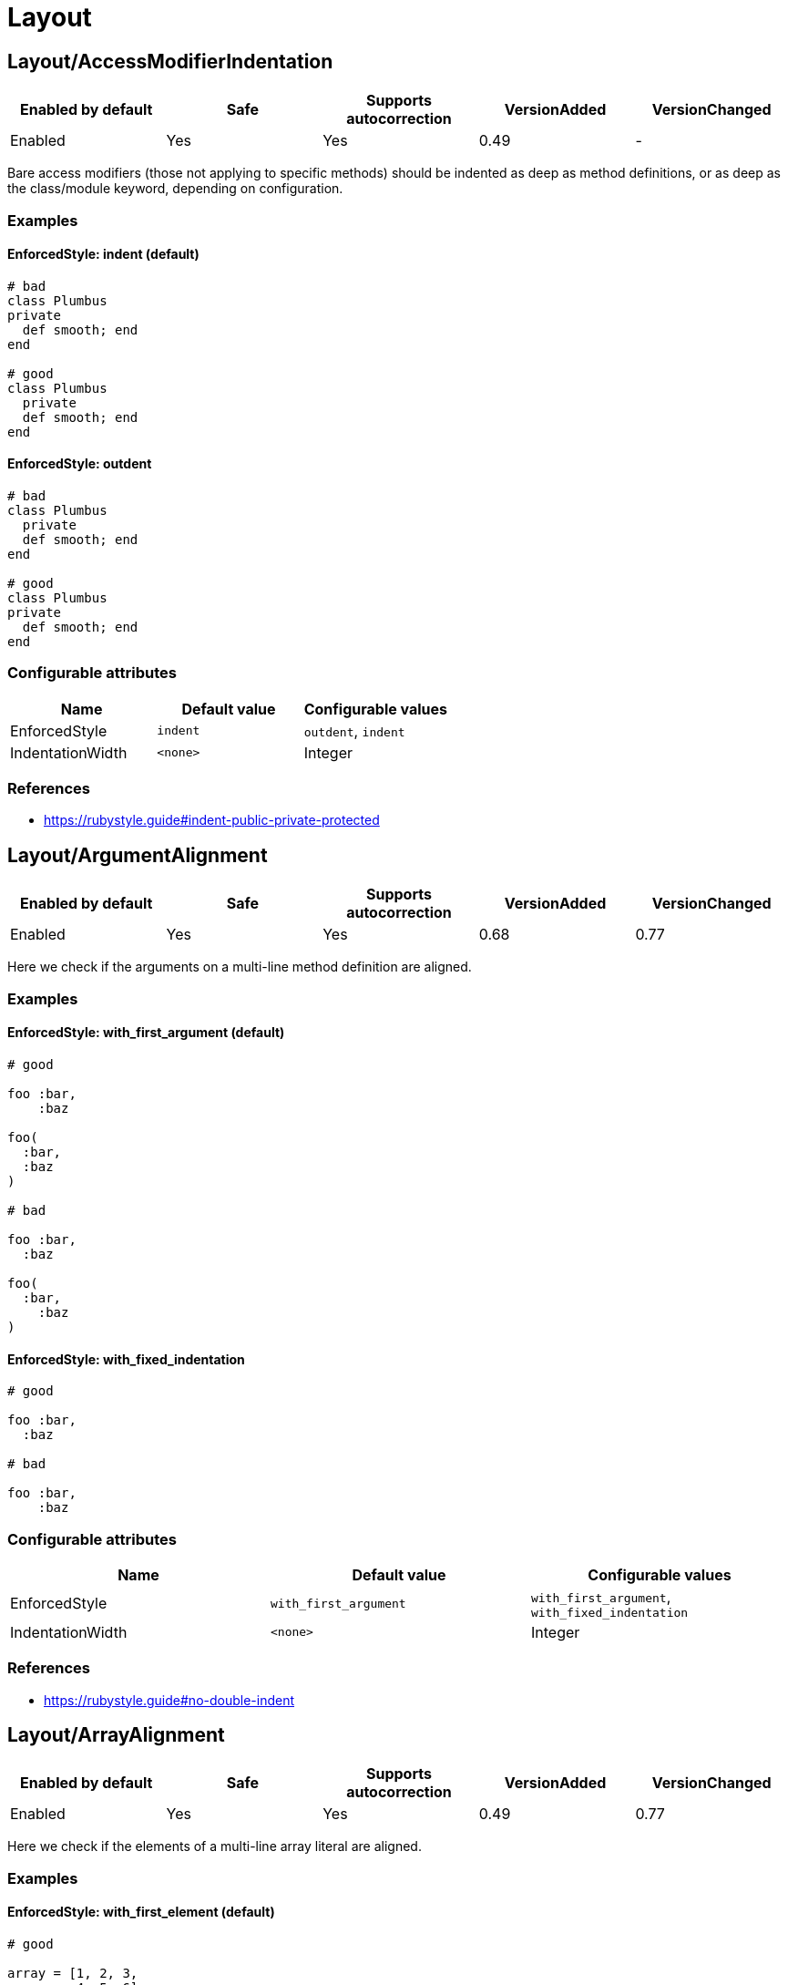 = Layout

== Layout/AccessModifierIndentation

|===
| Enabled by default | Safe | Supports autocorrection | VersionAdded | VersionChanged

| Enabled
| Yes
| Yes
| 0.49
| -
|===

Bare access modifiers (those not applying to specific methods) should be
indented as deep as method definitions, or as deep as the class/module
keyword, depending on configuration.

=== Examples

==== EnforcedStyle: indent (default)

[source,ruby]
----
# bad
class Plumbus
private
  def smooth; end
end

# good
class Plumbus
  private
  def smooth; end
end
----

==== EnforcedStyle: outdent

[source,ruby]
----
# bad
class Plumbus
  private
  def smooth; end
end

# good
class Plumbus
private
  def smooth; end
end
----

=== Configurable attributes

|===
| Name | Default value | Configurable values

| EnforcedStyle
| `indent`
| `outdent`, `indent`

| IndentationWidth
| `<none>`
| Integer
|===

=== References

* https://rubystyle.guide#indent-public-private-protected

== Layout/ArgumentAlignment

|===
| Enabled by default | Safe | Supports autocorrection | VersionAdded | VersionChanged

| Enabled
| Yes
| Yes
| 0.68
| 0.77
|===

Here we check if the arguments on a multi-line method
definition are aligned.

=== Examples

==== EnforcedStyle: with_first_argument (default)

[source,ruby]
----
# good

foo :bar,
    :baz

foo(
  :bar,
  :baz
)

# bad

foo :bar,
  :baz

foo(
  :bar,
    :baz
)
----

==== EnforcedStyle: with_fixed_indentation

[source,ruby]
----
# good

foo :bar,
  :baz

# bad

foo :bar,
    :baz
----

=== Configurable attributes

|===
| Name | Default value | Configurable values

| EnforcedStyle
| `with_first_argument`
| `with_first_argument`, `with_fixed_indentation`

| IndentationWidth
| `<none>`
| Integer
|===

=== References

* https://rubystyle.guide#no-double-indent

== Layout/ArrayAlignment

|===
| Enabled by default | Safe | Supports autocorrection | VersionAdded | VersionChanged

| Enabled
| Yes
| Yes
| 0.49
| 0.77
|===

Here we check if the elements of a multi-line array literal are
aligned.

=== Examples

==== EnforcedStyle: with_first_element (default)

[source,ruby]
----
# good

array = [1, 2, 3,
         4, 5, 6]
array = ['run',
         'forrest',
         'run']

# bad

array = [1, 2, 3,
  4, 5, 6]
array = ['run',
     'forrest',
     'run']
----

==== EnforcedStyle: with_fixed_indentation

[source,ruby]
----
# good

array = [1, 2, 3,
  4, 5, 6]

# bad

array = [1, 2, 3,
         4, 5, 6]
----

=== Configurable attributes

|===
| Name | Default value | Configurable values

| EnforcedStyle
| `with_first_element`
| `with_first_element`, `with_fixed_indentation`

| IndentationWidth
| `<none>`
| Integer
|===

=== References

* https://rubystyle.guide#no-double-indent

== Layout/AssignmentIndentation

|===
| Enabled by default | Safe | Supports autocorrection | VersionAdded | VersionChanged

| Enabled
| Yes
| Yes
| 0.49
| 0.77
|===

This cop checks the indentation of the first line of the
right-hand-side of a multi-line assignment.

The indentation of the remaining lines can be corrected with
other cops such as `IndentationConsistency` and `EndAlignment`.

=== Examples

[source,ruby]
----
# bad
value =
if foo
  'bar'
end

# good
value =
  if foo
    'bar'
  end
----

=== Configurable attributes

|===
| Name | Default value | Configurable values

| IndentationWidth
| `<none>`
| Integer
|===

== Layout/BeginEndAlignment

|===
| Enabled by default | Safe | Supports autocorrection | VersionAdded | VersionChanged

| Enabled
| Yes
| Yes
| 0.91
| -
|===

This cop checks whether the end keyword of `begin` is aligned properly.

Two modes are supported through the `EnforcedStyleAlignWith` configuration
parameter. If it's set to `start_of_line` (which is the default), the
`end` shall be aligned with the start of the line where the `begin`
keyword is. If it's set to `begin`, the `end` shall be aligned with the
`begin` keyword.

`Layout/EndAlignment` cop aligns with keywords (e.g. `if`, `while`, `case`)
by default. On the other hand, `||= begin` that this cop targets tends to
align with the start of the line, it defaults to `EnforcedStyleAlignWith: start_of_line`.
These style can be configured by each cop.

=== Examples

==== EnforcedStyleAlignWith: start_of_line (default)

[source,ruby]
----
# bad
foo ||= begin
          do_something
        end

# good
foo ||= begin
  do_something
end
----

==== EnforcedStyleAlignWith: begin

[source,ruby]
----
# bad
foo ||= begin
  do_something
end

# good
foo ||= begin
          do_something
        end
----

=== Configurable attributes

|===
| Name | Default value | Configurable values

| EnforcedStyleAlignWith
| `start_of_line`
| `start_of_line`, `begin`

| Severity
| `warning`
| String
|===

== Layout/BlockAlignment

|===
| Enabled by default | Safe | Supports autocorrection | VersionAdded | VersionChanged

| Enabled
| Yes
| Yes
| 0.53
| -
|===

This cop checks whether the end keywords are aligned properly for do
end blocks.

Three modes are supported through the `EnforcedStyleAlignWith`
configuration parameter:

`start_of_block` : the `end` shall be aligned with the
start of the line where the `do` appeared.

`start_of_line` : the `end` shall be aligned with the
start of the line where the expression started.

`either` (which is the default) : the `end` is allowed to be in either
location. The autofixer will default to `start_of_line`.

=== Examples

==== EnforcedStyleAlignWith: either (default)

[source,ruby]
----
# bad

foo.bar
   .each do
     baz
       end

# good

variable = lambda do |i|
  i
end
----

==== EnforcedStyleAlignWith: start_of_block

[source,ruby]
----
# bad

foo.bar
   .each do
     baz
       end

# good

foo.bar
  .each do
    baz
  end
----

==== EnforcedStyleAlignWith: start_of_line

[source,ruby]
----
# bad

foo.bar
   .each do
     baz
       end

# good

foo.bar
  .each do
     baz
end
----

=== Configurable attributes

|===
| Name | Default value | Configurable values

| EnforcedStyleAlignWith
| `either`
| `either`, `start_of_block`, `start_of_line`
|===

== Layout/BlockEndNewline

|===
| Enabled by default | Safe | Supports autocorrection | VersionAdded | VersionChanged

| Enabled
| Yes
| Yes
| 0.49
| -
|===

This cop checks whether the end statement of a do..end block
is on its own line.

=== Examples

[source,ruby]
----
# bad
blah do |i|
  foo(i) end

# good
blah do |i|
  foo(i)
end

# bad
blah { |i|
  foo(i) }

# good
blah { |i|
  foo(i)
}
----

== Layout/CaseIndentation

|===
| Enabled by default | Safe | Supports autocorrection | VersionAdded | VersionChanged

| Enabled
| Yes
| Yes
| 0.49
| -
|===

This cop checks how the ``when``s of a `case` expression
are indented in relation to its `case` or `end` keyword.

It will register a separate offense for each misaligned `when`.

=== Examples

[source,ruby]
----
# If Layout/EndAlignment is set to keyword style (default)
# *case* and *end* should always be aligned to same depth,
# and therefore *when* should always be aligned to both -
# regardless of configuration.

# bad for all styles
case n
  when 0
    x * 2
  else
    y / 3
end

# good for all styles
case n
when 0
  x * 2
else
  y / 3
end
----

==== EnforcedStyle: case (default)

[source,ruby]
----
# if EndAlignment is set to other style such as
# start_of_line (as shown below), then *when* alignment
# configuration does have an effect.

# bad
a = case n
when 0
  x * 2
else
  y / 3
end

# good
a = case n
    when 0
      x * 2
    else
      y / 3
end
----

==== EnforcedStyle: end

[source,ruby]
----
# bad
a = case n
    when 0
      x * 2
    else
      y / 3
end

# good
a = case n
when 0
  x * 2
else
  y / 3
end
----

=== Configurable attributes

|===
| Name | Default value | Configurable values

| EnforcedStyle
| `case`
| `case`, `end`

| IndentOneStep
| `false`
| Boolean

| IndentationWidth
| `<none>`
| Integer
|===

=== References

* https://rubystyle.guide#indent-when-to-case

== Layout/ClassStructure

|===
| Enabled by default | Safe | Supports autocorrection | VersionAdded | VersionChanged

| Disabled
| Yes
| Yes
| 0.52
| -
|===

Checks if the code style follows the ExpectedOrder configuration:

`Categories` allows us to map macro names into a category.

Consider an example of code style that covers the following order:

* Module inclusion (include, prepend, extend)
* Constants
* Associations (has_one, has_many)
* Public attribute macros (attr_accessor, attr_writer, attr_reader)
* Other macros (validates, validate)
* Public class methods
* Initializer
* Public instance methods
* Protected attribute macros (attr_accessor, attr_writer, attr_reader)
* Protected instance methods
* Private attribute macros (attr_accessor, attr_writer, attr_reader)
* Private instance methods

You can configure the following order:

[source,yaml]
----
 Layout/ClassStructure:
   ExpectedOrder:
     - module_inclusion
     - constants
     - association
     - public_attribute_macros
     - public_delegate
     - macros
     - public_class_methods
     - initializer
     - public_methods
     - protected_attribute_macros
     - protected_methods
     - private_attribute_macros
     - private_delegate
     - private_methods
----

Instead of putting all literals in the expected order, is also
possible to group categories of macros. Visibility levels are handled
automatically.

[source,yaml]
----
 Layout/ClassStructure:
   Categories:
     association:
       - has_many
       - has_one
     attribute_macros:
       - attr_accessor
       - attr_reader
       - attr_writer
     macros:
       - validates
       - validate
     module_inclusion:
       - include
       - prepend
       - extend
----

=== Examples

[source,ruby]
----
# bad
# Expect extend be before constant
class Person < ApplicationRecord
  has_many :orders
  ANSWER = 42

  extend SomeModule
  include AnotherModule
end

# good
class Person
  # extend and include go first
  extend SomeModule
  include AnotherModule

  # inner classes
  CustomError = Class.new(StandardError)

  # constants are next
  SOME_CONSTANT = 20

  # afterwards we have public attribute macros
  attr_reader :name

  # followed by other macros (if any)
  validates :name

  # then we have public delegate macros
  delegate :to_s, to: :name

  # public class methods are next in line
  def self.some_method
  end

  # initialization goes between class methods and instance methods
  def initialize
  end

  # followed by other public instance methods
  def some_method
  end

  # protected attribute macros and methods go next
  protected

  attr_reader :protected_name

  def some_protected_method
  end

  # private attribute macros, delegate macros and methods
  # are grouped near the end
  private

  attr_reader :private_name

  delegate :some_private_delegate, to: :name

  def some_private_method
  end
end
----

=== Configurable attributes

|===
| Name | Default value | Configurable values

| Categories
| `{"module_inclusion"=>["include", "prepend", "extend"]}`
| 

| ExpectedOrder
| `module_inclusion`, `constants`, `public_class_methods`, `initializer`, `public_methods`, `protected_methods`, `private_methods`
| Array
|===

=== References

* https://rubystyle.guide#consistent-classes

== Layout/ClosingHeredocIndentation

|===
| Enabled by default | Safe | Supports autocorrection | VersionAdded | VersionChanged

| Enabled
| Yes
| Yes
| 0.57
| -
|===

Checks the indentation of here document closings.

=== Examples

[source,ruby]
----
# bad
class Foo
  def bar
    <<~SQL
      'Hi'
  SQL
  end
end

# good
class Foo
  def bar
    <<~SQL
      'Hi'
    SQL
  end
end

# bad

# heredoc contents is before closing heredoc.
foo arg,
    <<~EOS
  Hi
    EOS

# good
foo arg,
    <<~EOS
  Hi
EOS

# good
foo arg,
    <<~EOS
      Hi
    EOS
----

== Layout/ClosingParenthesisIndentation

|===
| Enabled by default | Safe | Supports autocorrection | VersionAdded | VersionChanged

| Enabled
| Yes
| Yes
| 0.49
| -
|===

This cop checks the indentation of hanging closing parentheses in
method calls, method definitions, and grouped expressions. A hanging
closing parenthesis means `)` preceded by a line break.

=== Examples

[source,ruby]
----
# bad
some_method(
  a,
  b
  )

some_method(
  a, b
  )

some_method(a, b, c
  )

some_method(a,
            b,
            c
  )

some_method(a,
  x: 1,
  y: 2
  )

# Scenario 1: When First Parameter Is On Its Own Line

# good: when first param is on a new line, right paren is *always*
#       outdented by IndentationWidth
some_method(
  a,
  b
)

# good
some_method(
  a, b
)

# Scenario 2: When First Parameter Is On The Same Line

# good: when all other params are also on the same line, outdent
#       right paren by IndentationWidth
some_method(a, b, c
           )

# good: when all other params are on multiple lines, but are lined
#       up, align right paren with left paren
some_method(a,
            b,
            c
           )

# good: when other params are not lined up on multiple lines, outdent
#       right paren by IndentationWidth
some_method(a,
  x: 1,
  y: 2
)
----

== Layout/CommentIndentation

|===
| Enabled by default | Safe | Supports autocorrection | VersionAdded | VersionChanged

| Enabled
| Yes
| Yes
| 0.49
| -
|===

This cop checks the indentation of comments.

=== Examples

[source,ruby]
----
# bad
  # comment here
def method_name
end

  # comment here
a = 'hello'

# yet another comment
  if true
    true
  end

# good
# comment here
def method_name
end

# comment here
a = 'hello'

# yet another comment
if true
  true
end
----

== Layout/ConditionPosition

|===
| Enabled by default | Safe | Supports autocorrection | VersionAdded | VersionChanged

| Enabled
| Yes
| Yes
| 0.53
| 0.83
|===

This cop checks for conditions that are not on the same line as
if/while/until.

=== Examples

[source,ruby]
----
# bad

if
  some_condition
  do_something
end
----

[source,ruby]
----
# good

if some_condition
  do_something
end
----

=== References

* https://rubystyle.guide#same-line-condition

== Layout/DefEndAlignment

|===
| Enabled by default | Safe | Supports autocorrection | VersionAdded | VersionChanged

| Enabled
| Yes
| Yes
| 0.53
| -
|===

This cop checks whether the end keywords of method definitions are
aligned properly.

Two modes are supported through the EnforcedStyleAlignWith configuration
parameter. If it's set to `start_of_line` (which is the default), the
`end` shall be aligned with the start of the line where the `def`
keyword is. If it's set to `def`, the `end` shall be aligned with the
`def` keyword.

=== Examples

==== EnforcedStyleAlignWith: start_of_line (default)

[source,ruby]
----
# bad

private def foo
            end

# good

private def foo
end
----

==== EnforcedStyleAlignWith: def

[source,ruby]
----
# bad

private def foo
            end

# good

private def foo
        end
----

=== Configurable attributes

|===
| Name | Default value | Configurable values

| EnforcedStyleAlignWith
| `start_of_line`
| `start_of_line`, `def`

| Severity
| `warning`
| String
|===

== Layout/DotPosition

|===
| Enabled by default | Safe | Supports autocorrection | VersionAdded | VersionChanged

| Enabled
| Yes
| Yes
| 0.49
| -
|===

This cop checks the . position in multi-line method calls.

=== Examples

==== EnforcedStyle: leading (default)

[source,ruby]
----
# bad
something.
  method

# good
something
  .method
----

==== EnforcedStyle: trailing

[source,ruby]
----
# bad
something
  .method

# good
something.
  method
----

=== Configurable attributes

|===
| Name | Default value | Configurable values

| EnforcedStyle
| `leading`
| `leading`, `trailing`
|===

=== References

* https://rubystyle.guide#consistent-multi-line-chains

== Layout/ElseAlignment

|===
| Enabled by default | Safe | Supports autocorrection | VersionAdded | VersionChanged

| Enabled
| Yes
| Yes
| 0.49
| -
|===

This cop checks the alignment of else keywords. Normally they should
be aligned with an if/unless/while/until/begin/def/rescue keyword, but there
are special cases when they should follow the same rules as the
alignment of end.

=== Examples

[source,ruby]
----
# bad
if something
  code
 else
  code
end

# bad
if something
  code
 elsif something
  code
end

# good
if something
  code
else
  code
end
----

== Layout/EmptyComment

|===
| Enabled by default | Safe | Supports autocorrection | VersionAdded | VersionChanged

| Enabled
| Yes
| Yes
| 0.53
| -
|===

This cop checks empty comment.

=== Examples

[source,ruby]
----
# bad

#
class Foo
end

# good

#
# Description of `Foo` class.
#
class Foo
end
----

==== AllowBorderComment: true (default)

[source,ruby]
----
# good

def foo
end

#################

def bar
end
----

==== AllowBorderComment: false

[source,ruby]
----
# bad

def foo
end

#################

def bar
end
----

==== AllowMarginComment: true (default)

[source,ruby]
----
# good

#
# Description of `Foo` class.
#
class Foo
end
----

==== AllowMarginComment: false

[source,ruby]
----
# bad

#
# Description of `Foo` class.
#
class Foo
end
----

=== Configurable attributes

|===
| Name | Default value | Configurable values

| AllowBorderComment
| `true`
| Boolean

| AllowMarginComment
| `true`
| Boolean
|===

== Layout/EmptyLineAfterGuardClause

|===
| Enabled by default | Safe | Supports autocorrection | VersionAdded | VersionChanged

| Enabled
| Yes
| Yes
| 0.56
| 0.59
|===

This cop enforces empty line after guard clause

=== Examples

[source,ruby]
----
# bad
def foo
  return if need_return?
  bar
end

# good
def foo
  return if need_return?

  bar
end

# good
def foo
  return if something?
  return if something_different?

  bar
end

# also good
def foo
  if something?
    do_something
    return if need_return?
  end
end
----

== Layout/EmptyLineAfterMagicComment

|===
| Enabled by default | Safe | Supports autocorrection | VersionAdded | VersionChanged

| Enabled
| Yes
| Yes
| 0.49
| -
|===

Checks for a newline after the final magic comment.

=== Examples

[source,ruby]
----
# good
# frozen_string_literal: true

# Some documentation for Person
class Person
  # Some code
end

# bad
# frozen_string_literal: true
# Some documentation for Person
class Person
  # Some code
end
----

=== References

* https://rubystyle.guide#separate-magic-comments-from-code

== Layout/EmptyLineAfterMultilineCondition

|===
| Enabled by default | Safe | Supports autocorrection | VersionAdded | VersionChanged

| Disabled
| Yes
| Yes
| 0.90
| -
|===

This cop enforces empty line after multiline condition.

=== Examples

[source,ruby]
----
# bad
if multiline &&
  condition
  do_something
end

# good
if multiline &&
  condition

  do_something
end

# bad
case x
when foo,
  bar
  do_something
end

# good
case x
when foo,
  bar

  do_something
end

# bad
begin
  do_something
rescue FooError,
  BarError
  handle_error
end

# good
begin
  do_something
rescue FooError,
  BarError

  handle_error
end
----

=== References

* https://github.com/airbnb/ruby#multiline-if-newline

== Layout/EmptyLineBetweenDefs

|===
| Enabled by default | Safe | Supports autocorrection | VersionAdded | VersionChanged

| Enabled
| Yes
| Yes
| 0.49
| 1.4
|===

This cop checks whether class/module/method definitions are
separated by one or more empty lines.

`NumberOfEmptyLines` can be an integer (default is 1) or
an array (e.g. [1, 2]) to specify a minimum and maximum
number of empty lines permitted.

`AllowAdjacentOneLineDefs` configures whether adjacent
one-line definitions are considered an offense.

=== Examples

==== EmptyLineBetweenMethodDefs: true (default)

[source,ruby]
----
# checks for empty lines between method definitions.

# bad
def a
end
def b
end
----

[source,ruby]
----
# good
def a
end

def b
end
----

==== EmptyLineBetweenClassDefs: true (default)

[source,ruby]
----
# checks for empty lines between class definitions.

# bad
class A
end
class B
end
def b
end
----

[source,ruby]
----
# good
class A
end

class B
end

def b
end
----

==== EmptyLineBetweenModuleDefs: true (default)

[source,ruby]
----
# checks for empty lines between module definitions.

# bad
module A
end
module B
end
def b
end
----

[source,ruby]
----
# good
module A
end

module B
end

def b
end
----

=== Configurable attributes

|===
| Name | Default value | Configurable values

| EmptyLineBetweenMethodDefs
| `true`
| Boolean

| EmptyLineBetweenClassDefs
| `true`
| Boolean

| EmptyLineBetweenModuleDefs
| `true`
| Boolean

| AllowAdjacentOneLineDefs
| `false`
| Boolean

| NumberOfEmptyLines
| `1`
| Integer
|===

=== References

* https://rubystyle.guide#empty-lines-between-methods

== Layout/EmptyLines

|===
| Enabled by default | Safe | Supports autocorrection | VersionAdded | VersionChanged

| Enabled
| Yes
| Yes
| 0.49
| -
|===

This cop checks for two or more consecutive blank lines.

=== Examples

[source,ruby]
----
# bad - It has two empty lines.
some_method
# one empty line
# two empty lines
some_method

# good
some_method
# one empty line
some_method
----

=== References

* https://rubystyle.guide#two-or-more-empty-lines

== Layout/EmptyLinesAroundAccessModifier

|===
| Enabled by default | Safe | Supports autocorrection | VersionAdded | VersionChanged

| Enabled
| Yes
| Yes
| 0.49
| -
|===

Access modifiers should be surrounded by blank lines.

=== Examples

==== EnforcedStyle: around (default)

[source,ruby]
----
# bad
class Foo
  def bar; end
  private
  def baz; end
end

# good
class Foo
  def bar; end

  private

  def baz; end
end
----

==== EnforcedStyle: only_before

[source,ruby]
----
# bad
class Foo
  def bar; end
  private
  def baz; end
end

# good
class Foo
  def bar; end

  private
  def baz; end
end
----

=== Configurable attributes

|===
| Name | Default value | Configurable values

| EnforcedStyle
| `around`
| `around`, `only_before`
|===

=== References

* https://rubystyle.guide#empty-lines-around-access-modifier
* https://edgeguides.rubyonrails.org/contributing_to_ruby_on_rails.html#follow-the-coding-conventions

== Layout/EmptyLinesAroundArguments

|===
| Enabled by default | Safe | Supports autocorrection | VersionAdded | VersionChanged

| Enabled
| Yes
| Yes
| 0.52
| -
|===

This cop checks if empty lines exist around the arguments
of a method invocation.

=== Examples

[source,ruby]
----
# bad
do_something(
  foo

)

process(bar,

        baz: qux,
        thud: fred)

some_method(

  [1,2,3],
  x: y
)

# good
do_something(
  foo
)

process(bar,
        baz: qux,
        thud: fred)

some_method(
  [1,2,3],
  x: y
)
----

== Layout/EmptyLinesAroundAttributeAccessor

|===
| Enabled by default | Safe | Supports autocorrection | VersionAdded | VersionChanged

| Enabled
| Yes
| Yes
| 0.83
| 0.84
|===

Checks for a newline after an attribute accessor or a group of them.
`alias` syntax and `alias_method`, `public`, `protected`, and `private` methods are allowed
by default. These are customizable with `AllowAliasSyntax` and `AllowedMethods` options.

=== Examples

[source,ruby]
----
# bad
attr_accessor :foo
def do_something
end

# good
attr_accessor :foo

def do_something
end

# good
attr_accessor :foo
attr_reader :bar
attr_writer :baz
attr :qux

def do_something
end
----

==== AllowAliasSyntax: true (default)

[source,ruby]
----
# good
attr_accessor :foo
alias :foo? :foo

def do_something
end
----

==== AllowAliasSyntax: false

[source,ruby]
----
# bad
attr_accessor :foo
alias :foo? :foo

def do_something
end

# good
attr_accessor :foo

alias :foo? :foo

def do_something
end
----

==== AllowedMethods: ['private']

[source,ruby]
----
# good
attr_accessor :foo
private :foo

def do_something
end
----

=== Configurable attributes

|===
| Name | Default value | Configurable values

| AllowAliasSyntax
| `true`
| Boolean

| AllowedMethods
| `alias_method`, `public`, `protected`, `private`
| Array
|===

=== References

* https://rubystyle.guide#empty-lines-around-attribute-accessor

== Layout/EmptyLinesAroundBeginBody

|===
| Enabled by default | Safe | Supports autocorrection | VersionAdded | VersionChanged

| Enabled
| Yes
| Yes
| 0.49
| -
|===

This cop checks if empty lines exist around the bodies of begin-end
blocks.

=== Examples

[source,ruby]
----
# good

begin
  # ...
end

# bad

begin

  # ...

end
----

=== References

* https://rubystyle.guide#empty-lines-around-bodies

== Layout/EmptyLinesAroundBlockBody

|===
| Enabled by default | Safe | Supports autocorrection | VersionAdded | VersionChanged

| Enabled
| Yes
| Yes
| 0.49
| -
|===

This cop checks if empty lines around the bodies of blocks match
the configuration.

=== Examples

==== EnforcedStyle: empty_lines

[source,ruby]
----
# good

foo do |bar|

  # ...

end
----

==== EnforcedStyle: no_empty_lines (default)

[source,ruby]
----
# good

foo do |bar|
  # ...
end
----

=== Configurable attributes

|===
| Name | Default value | Configurable values

| EnforcedStyle
| `no_empty_lines`
| `empty_lines`, `no_empty_lines`
|===

=== References

* https://rubystyle.guide#empty-lines-around-bodies

== Layout/EmptyLinesAroundClassBody

|===
| Enabled by default | Safe | Supports autocorrection | VersionAdded | VersionChanged

| Enabled
| Yes
| Yes
| 0.49
| 0.53
|===

This cop checks if empty lines around the bodies of classes match
the configuration.

=== Examples

==== EnforcedStyle: empty_lines

[source,ruby]
----
# good

class Foo

  def bar
    # ...
  end

end
----

==== EnforcedStyle: empty_lines_except_namespace

[source,ruby]
----
# good

class Foo
  class Bar

    # ...

  end
end
----

==== EnforcedStyle: empty_lines_special

[source,ruby]
----
# good
class Foo

  def bar; end

end
----

==== EnforcedStyle: beginning_only

[source,ruby]
----
# good

class Foo

  def bar
    # ...
  end
end
----

==== EnforcedStyle: ending_only

[source,ruby]
----
# good

class Foo
  def bar
    # ...
  end

end
----

==== EnforcedStyle: no_empty_lines (default)

[source,ruby]
----
# good

class Foo
  def bar
    # ...
  end
end
----

=== Configurable attributes

|===
| Name | Default value | Configurable values

| EnforcedStyle
| `no_empty_lines`
| `empty_lines`, `empty_lines_except_namespace`, `empty_lines_special`, `no_empty_lines`, `beginning_only`, `ending_only`
|===

=== References

* https://rubystyle.guide#empty-lines-around-bodies

== Layout/EmptyLinesAroundExceptionHandlingKeywords

|===
| Enabled by default | Safe | Supports autocorrection | VersionAdded | VersionChanged

| Enabled
| Yes
| Yes
| 0.49
| -
|===

This cop checks if empty lines exist around the bodies of `begin`
sections. This cop doesn't check empty lines at `begin` body
beginning/end and around method definition body.
`Style/EmptyLinesAroundBeginBody` or `Style/EmptyLinesAroundMethodBody`
can be used for this purpose.

=== Examples

[source,ruby]
----
# good

begin
  do_something
rescue
  do_something2
else
  do_something3
ensure
  do_something4
end

# good

def foo
  do_something
rescue
  do_something2
end

# bad

begin
  do_something

rescue

  do_something2

else

  do_something3

ensure

  do_something4
end

# bad

def foo
  do_something

rescue

  do_something2
end
----

=== References

* https://rubystyle.guide#empty-lines-around-bodies

== Layout/EmptyLinesAroundMethodBody

|===
| Enabled by default | Safe | Supports autocorrection | VersionAdded | VersionChanged

| Enabled
| Yes
| Yes
| 0.49
| -
|===

This cop checks if empty lines exist around the bodies of methods.

=== Examples

[source,ruby]
----
# good

def foo
  # ...
end

# bad

def bar

  # ...

end
----

=== References

* https://rubystyle.guide#empty-lines-around-bodies

== Layout/EmptyLinesAroundModuleBody

|===
| Enabled by default | Safe | Supports autocorrection | VersionAdded | VersionChanged

| Enabled
| Yes
| Yes
| 0.49
| -
|===

This cop checks if empty lines around the bodies of modules match
the configuration.

=== Examples

==== EnforcedStyle: empty_lines

[source,ruby]
----
# good

module Foo

  def bar
    # ...
  end

end
----

==== EnforcedStyle: empty_lines_except_namespace

[source,ruby]
----
# good

module Foo
  module Bar

    # ...

  end
end
----

==== EnforcedStyle: empty_lines_special

[source,ruby]
----
# good
module Foo

  def bar; end

end
----

==== EnforcedStyle: no_empty_lines (default)

[source,ruby]
----
# good

module Foo
  def bar
    # ...
  end
end
----

=== Configurable attributes

|===
| Name | Default value | Configurable values

| EnforcedStyle
| `no_empty_lines`
| `empty_lines`, `empty_lines_except_namespace`, `empty_lines_special`, `no_empty_lines`
|===

=== References

* https://rubystyle.guide#empty-lines-around-bodies

== Layout/EndAlignment

|===
| Enabled by default | Safe | Supports autocorrection | VersionAdded | VersionChanged

| Enabled
| Yes
| Yes
| 0.53
| -
|===

This cop checks whether the end keywords are aligned properly.

Three modes are supported through the `EnforcedStyleAlignWith`
configuration parameter:

If it's set to `keyword` (which is the default), the `end`
shall be aligned with the start of the keyword (if, class, etc.).

If it's set to `variable` the `end` shall be aligned with the
left-hand-side of the variable assignment, if there is one.

If it's set to `start_of_line`, the `end` shall be aligned with the
start of the line where the matching keyword appears.

This `Layout/EndAlignment` cop aligns with keywords (e.g. `if`, `while`, `case`)
by default. On the other hand, `Layout/BeginEndAlignment` cop aligns with
`EnforcedStyleAlignWith: start_of_line` by default due to `||= begin` tends
to align with the start of the line. These style can be configured by each cop.

=== Examples

==== EnforcedStyleAlignWith: keyword (default)

[source,ruby]
----
# bad

variable = if true
    end

# good

variable = if true
           end

variable =
  if true
  end
----

==== EnforcedStyleAlignWith: variable

[source,ruby]
----
# bad

variable = if true
    end

# good

variable = if true
end

variable =
  if true
  end
----

==== EnforcedStyleAlignWith: start_of_line

[source,ruby]
----
# bad

variable = if true
    end

puts(if true
     end)

# good

variable = if true
end

puts(if true
end)

variable =
  if true
  end
----

=== Configurable attributes

|===
| Name | Default value | Configurable values

| EnforcedStyleAlignWith
| `keyword`
| `keyword`, `variable`, `start_of_line`

| Severity
| `warning`
| String
|===

== Layout/EndOfLine

|===
| Enabled by default | Safe | Supports autocorrection | VersionAdded | VersionChanged

| Enabled
| Yes
| No
| 0.49
| -
|===

This cop checks for Windows-style line endings in the source code.

=== Examples

==== EnforcedStyle: native (default)

[source,ruby]
----
# The `native` style means that CR+LF (Carriage Return + Line Feed) is
# enforced on Windows, and LF is enforced on other platforms.

# bad
puts 'Hello' # Return character is LF on Windows.
puts 'Hello' # Return character is CR+LF on other than Windows.

# good
puts 'Hello' # Return character is CR+LF on Windows.
puts 'Hello' # Return character is LF on other than Windows.
----

==== EnforcedStyle: lf

[source,ruby]
----
# The `lf` style means that LF (Line Feed) is enforced on
# all platforms.

# bad
puts 'Hello' # Return character is CR+LF on all platfoms.

# good
puts 'Hello' # Return character is LF on all platfoms.
----

==== EnforcedStyle: crlf

[source,ruby]
----
# The `crlf` style means that CR+LF (Carriage Return + Line Feed) is
# enforced on all platforms.

# bad
puts 'Hello' # Return character is LF on all platfoms.

# good
puts 'Hello' # Return character is CR+LF on all platfoms.
----

=== Configurable attributes

|===
| Name | Default value | Configurable values

| EnforcedStyle
| `native`
| `native`, `lf`, `crlf`
|===

=== References

* https://rubystyle.guide#crlf

== Layout/ExtraSpacing

|===
| Enabled by default | Safe | Supports autocorrection | VersionAdded | VersionChanged

| Enabled
| Yes
| Yes
| 0.49
| -
|===

This cop checks for extra/unnecessary whitespace.

=== Examples

[source,ruby]
----
# good if AllowForAlignment is true
name      = "RuboCop"
# Some comment and an empty line

website  += "/rubocop-hq/rubocop" unless cond
puts        "rubocop"          if     debug

# bad for any configuration
set_app("RuboCop")
website  = "https://github.com/rubocop-hq/rubocop"

# good only if AllowBeforeTrailingComments is true
object.method(arg)  # this is a comment

# good even if AllowBeforeTrailingComments is false or not set
object.method(arg) # this is a comment

# good with either AllowBeforeTrailingComments or AllowForAlignment
object.method(arg)         # this is a comment
another_object.method(arg) # this is another comment
some_object.method(arg)    # this is some comment
----

=== Configurable attributes

|===
| Name | Default value | Configurable values

| AllowForAlignment
| `true`
| Boolean

| AllowBeforeTrailingComments
| `false`
| Boolean

| ForceEqualSignAlignment
| `false`
| Boolean
|===

== Layout/FirstArgumentIndentation

|===
| Enabled by default | Safe | Supports autocorrection | VersionAdded | VersionChanged

| Enabled
| Yes
| Yes
| 0.68
| 0.77
|===

This cop checks the indentation of the first argument in a method call.
Arguments after the first one are checked by Layout/ArgumentAlignment,
not by this cop.

For indenting the first parameter of method _definitions_, check out
Layout/FirstParameterIndentation.

=== Examples

[source,ruby]
----
# bad
some_method(
first_param,
second_param)

foo = some_method(
first_param,
second_param)

foo = some_method(nested_call(
nested_first_param),
second_param)

foo = some_method(
nested_call(
nested_first_param),
second_param)

some_method nested_call(
nested_first_param),
second_param
----

==== EnforcedStyle: consistent

[source,ruby]
----
# The first argument should always be indented one step more than the
# preceding line.

# good
some_method(
  first_param,
second_param)

foo = some_method(
  first_param,
second_param)

foo = some_method(nested_call(
  nested_first_param),
second_param)

foo = some_method(
  nested_call(
    nested_first_param),
second_param)

some_method nested_call(
  nested_first_param),
second_param
----

==== EnforcedStyle: consistent_relative_to_receiver

[source,ruby]
----
# The first argument should always be indented one level relative to
# the parent that is receiving the argument

# good
some_method(
  first_param,
second_param)

foo = some_method(
        first_param,
second_param)

foo = some_method(nested_call(
                    nested_first_param),
second_param)

foo = some_method(
        nested_call(
          nested_first_param),
second_param)

some_method nested_call(
              nested_first_param),
second_params
----

==== EnforcedStyle: special_for_inner_method_call

[source,ruby]
----
# The first argument should normally be indented one step more than
# the preceding line, but if it's a argument for a method call that
# is itself a argument in a method call, then the inner argument
# should be indented relative to the inner method.

# good
some_method(
  first_param,
second_param)

foo = some_method(
  first_param,
second_param)

foo = some_method(nested_call(
                    nested_first_param),
second_param)

foo = some_method(
  nested_call(
    nested_first_param),
second_param)

some_method nested_call(
              nested_first_param),
second_param
----

==== EnforcedStyle: special_for_inner_method_call_in_parentheses (default)

[source,ruby]
----
# Same as `special_for_inner_method_call` except that the special rule
# only applies if the outer method call encloses its arguments in
# parentheses.

# good
some_method(
  first_param,
second_param)

foo = some_method(
  first_param,
second_param)

foo = some_method(nested_call(
                    nested_first_param),
second_param)

foo = some_method(
  nested_call(
    nested_first_param),
second_param)

some_method nested_call(
  nested_first_param),
second_param
----

=== Configurable attributes

|===
| Name | Default value | Configurable values

| EnforcedStyle
| `special_for_inner_method_call_in_parentheses`
| `consistent`, `consistent_relative_to_receiver`, `special_for_inner_method_call`, `special_for_inner_method_call_in_parentheses`

| IndentationWidth
| `<none>`
| Integer
|===

== Layout/FirstArrayElementIndentation

|===
| Enabled by default | Safe | Supports autocorrection | VersionAdded | VersionChanged

| Enabled
| Yes
| Yes
| 0.68
| 0.77
|===

This cop checks the indentation of the first element in an array literal
where the opening bracket and the first element are on separate lines.
The other elements' indentations are handled by the ArrayAlignment cop.

By default, array literals that are arguments in a method call with
parentheses, and where the opening square bracket of the array is on the
same line as the opening parenthesis of the method call, shall have
their first element indented one step (two spaces) more than the
position inside the opening parenthesis.

Other array literals shall have their first element indented one step
more than the start of the line where the opening square bracket is.

This default style is called 'special_inside_parentheses'. Alternative
styles are 'consistent' and 'align_brackets'. Here are examples:

=== Examples

==== EnforcedStyle: special_inside_parentheses (default)

[source,ruby]
----
# The `special_inside_parentheses` style enforces that the first
# element in an array literal where the opening bracket and first
# element are on separate lines is indented one step (two spaces) more
# than the position inside the opening parenthesis.

#bad
array = [
  :value
]
and_in_a_method_call([
  :no_difference
                     ])

#good
array = [
  :value
]
but_in_a_method_call([
                       :its_like_this
                     ])
----

==== EnforcedStyle: consistent

[source,ruby]
----
# The `consistent` style enforces that the first element in an array
# literal where the opening bracket and the first element are on
# separate lines is indented the same as an array literal which is not
# defined inside a method call.

#bad
# consistent
array = [
  :value
]
but_in_a_method_call([
                       :its_like_this
])

#good
array = [
  :value
]
and_in_a_method_call([
  :no_difference
])
----

==== EnforcedStyle: align_brackets

[source,ruby]
----
# The `align_brackets` style enforces that the opening and closing
# brackets are indented to the same position.

#bad
# align_brackets
and_now_for_something = [
                          :completely_different
]

#good
# align_brackets
and_now_for_something = [
                          :completely_different
                        ]
----

=== Configurable attributes

|===
| Name | Default value | Configurable values

| EnforcedStyle
| `special_inside_parentheses`
| `special_inside_parentheses`, `consistent`, `align_brackets`

| IndentationWidth
| `<none>`
| Integer
|===

== Layout/FirstArrayElementLineBreak

|===
| Enabled by default | Safe | Supports autocorrection | VersionAdded | VersionChanged

| Disabled
| Yes
| Yes
| 0.49
| -
|===

This cop checks for a line break before the first element in a
multi-line array.

=== Examples

[source,ruby]
----
# bad
[ :a,
  :b]

# good
[
  :a,
  :b]
----

== Layout/FirstHashElementIndentation

|===
| Enabled by default | Safe | Supports autocorrection | VersionAdded | VersionChanged

| Enabled
| Yes
| Yes
| 0.68
| 0.77
|===

This cop checks the indentation of the first key in a hash literal
where the opening brace and the first key are on separate lines. The
other keys' indentations are handled by the HashAlignment cop.

By default, Hash literals that are arguments in a method call with
parentheses, and where the opening curly brace of the hash is on the
same line as the opening parenthesis of the method call, shall have
their first key indented one step (two spaces) more than the position
inside the opening parenthesis.

Other hash literals shall have their first key indented one step more
than the start of the line where the opening curly brace is.

This default style is called 'special_inside_parentheses'. Alternative
styles are 'consistent' and 'align_braces'. Here are examples:

=== Examples

==== EnforcedStyle: special_inside_parentheses (default)

[source,ruby]
----
# The `special_inside_parentheses` style enforces that the first key
# in a hash literal where the opening brace and the first key are on
# separate lines is indented one step (two spaces) more than the
# position inside the opening parentheses.

# bad
hash = {
  key: :value
}
and_in_a_method_call({
  no: :difference
                     })

# good
special_inside_parentheses
hash = {
  key: :value
}
but_in_a_method_call({
                       its_like: :this
                     })
----

==== EnforcedStyle: consistent

[source,ruby]
----
# The `consistent` style enforces that the first key in a hash
# literal where the opening brace and the first key are on
# separate lines is indented the same as a hash literal which is not
# defined inside a method call.

# bad
hash = {
  key: :value
}
but_in_a_method_call({
                       its_like: :this
                      })

# good
hash = {
  key: :value
}
and_in_a_method_call({
  no: :difference
})
----

==== EnforcedStyle: align_braces

[source,ruby]
----
# The `align_brackets` style enforces that the opening and closing
# braces are indented to the same position.

# bad
and_now_for_something = {
                          completely: :different
}

# good
and_now_for_something = {
                          completely: :different
                        }
----

=== Configurable attributes

|===
| Name | Default value | Configurable values

| EnforcedStyle
| `special_inside_parentheses`
| `special_inside_parentheses`, `consistent`, `align_braces`

| IndentationWidth
| `<none>`
| Integer
|===

== Layout/FirstHashElementLineBreak

|===
| Enabled by default | Safe | Supports autocorrection | VersionAdded | VersionChanged

| Disabled
| Yes
| Yes
| 0.49
| -
|===

This cop checks for a line break before the first element in a
multi-line hash.

=== Examples

[source,ruby]
----
# bad
{ a: 1,
  b: 2}

# good
{
  a: 1,
  b: 2 }
----

== Layout/FirstMethodArgumentLineBreak

|===
| Enabled by default | Safe | Supports autocorrection | VersionAdded | VersionChanged

| Disabled
| Yes
| Yes
| 0.49
| -
|===

This cop checks for a line break before the first argument in a
multi-line method call.

=== Examples

[source,ruby]
----
# bad
method(foo, bar,
  baz)

# good
method(
  foo, bar,
  baz)

# ignored
method foo, bar,
  baz
----

== Layout/FirstMethodParameterLineBreak

|===
| Enabled by default | Safe | Supports autocorrection | VersionAdded | VersionChanged

| Disabled
| Yes
| Yes
| 0.49
| -
|===

This cop checks for a line break before the first parameter in a
multi-line method parameter definition.

=== Examples

[source,ruby]
----
# bad
def method(foo, bar,
    baz)
  do_something
end

# good
def method(
    foo, bar,
    baz)
  do_something
end

# ignored
def method foo,
    bar
  do_something
end
----

== Layout/FirstParameterIndentation

|===
| Enabled by default | Safe | Supports autocorrection | VersionAdded | VersionChanged

| Enabled
| Yes
| Yes
| 0.49
| 0.77
|===

This cop checks the indentation of the first parameter in a method
definition. Parameters after the first one are checked by
Layout/ParameterAlignment, not by this cop.

For indenting the first argument of method _calls_, check out
Layout/FirstArgumentIndentation, which supports options related to
nesting that are irrelevant for method _definitions_.

=== Examples

[source,ruby]
----
# bad
def some_method(
first_param,
second_param)
  123
end
----

==== EnforcedStyle: consistent (default)

[source,ruby]
----
# The first parameter should always be indented one step more than the
# preceding line.

# good
def some_method(
  first_param,
second_param)
  123
end
----

==== EnforcedStyle: align_parentheses

[source,ruby]
----
# The first parameter should always be indented one step more than the
# opening parenthesis.

# good
def some_method(
                 first_param,
second_param)
  123
end
----

=== Configurable attributes

|===
| Name | Default value | Configurable values

| EnforcedStyle
| `consistent`
| `consistent`, `align_parentheses`

| IndentationWidth
| `<none>`
| Integer
|===

== Layout/HashAlignment

|===
| Enabled by default | Safe | Supports autocorrection | VersionAdded | VersionChanged

| Enabled
| Yes
| Yes
| 0.49
| 0.77
|===

Check that the keys, separators, and values of a multi-line hash
literal are aligned according to configuration. The configuration
options are:

* key (left align keys, one space before hash rockets and values)
* separator (align hash rockets and colons, right align keys)
* table (left align keys, hash rockets, and values)

The treatment of hashes passed as the last argument to a method call
can also be configured. The options are:

* always_inspect
* always_ignore
* ignore_implicit (without curly braces)

Alternatively you can specify multiple allowed styles. That's done by
passing a list of styles to EnforcedStyles.

=== Examples

==== EnforcedHashRocketStyle: key (default)

[source,ruby]
----
# bad
{
  :foo => bar,
   :ba => baz
}
{
  :foo => bar,
  :ba  => baz
}

# good
{
  :foo => bar,
  :ba => baz
}
----

==== EnforcedHashRocketStyle: separator

[source,ruby]
----
# bad
{
  :foo => bar,
  :ba => baz
}
{
  :foo => bar,
  :ba  => baz
}

# good
{
  :foo => bar,
   :ba => baz
}
----

==== EnforcedHashRocketStyle: table

[source,ruby]
----
# bad
{
  :foo => bar,
   :ba => baz
}

# good
{
  :foo => bar,
  :ba  => baz
}
----

==== EnforcedColonStyle: key (default)

[source,ruby]
----
# bad
{
  foo: bar,
   ba: baz
}
{
  foo: bar,
  ba:  baz
}

# good
{
  foo: bar,
  ba: baz
}
----

==== EnforcedColonStyle: separator

[source,ruby]
----
# bad
{
  foo: bar,
  ba: baz
}

# good
{
  foo: bar,
   ba: baz
}
----

==== EnforcedColonStyle: table

[source,ruby]
----
# bad
{
  foo: bar,
  ba: baz
}

# good
{
  foo: bar,
  ba:  baz
}
----

==== EnforcedLastArgumentHashStyle: always_inspect (default)

[source,ruby]
----
# Inspect both implicit and explicit hashes.

# bad
do_something(foo: 1,
  bar: 2)

# bad
do_something({foo: 1,
  bar: 2})

# good
do_something(foo: 1,
             bar: 2)

# good
do_something(
  foo: 1,
  bar: 2
)

# good
do_something({foo: 1,
              bar: 2})

# good
do_something({
  foo: 1,
  bar: 2
})
----

==== EnforcedLastArgumentHashStyle: always_ignore

[source,ruby]
----
# Ignore both implicit and explicit hashes.

# good
do_something(foo: 1,
  bar: 2)

# good
do_something({foo: 1,
  bar: 2})
----

==== EnforcedLastArgumentHashStyle: ignore_implicit

[source,ruby]
----
# Ignore only implicit hashes.

# bad
do_something({foo: 1,
  bar: 2})

# good
do_something(foo: 1,
  bar: 2)
----

==== EnforcedLastArgumentHashStyle: ignore_explicit

[source,ruby]
----
# Ignore only explicit hashes.

# bad
do_something(foo: 1,
  bar: 2)

# good
do_something({foo: 1,
  bar: 2})
----

=== Configurable attributes

|===
| Name | Default value | Configurable values

| EnforcedHashRocketStyle
| `key`
| `key`, `separator`, `table`

| EnforcedColonStyle
| `key`
| `key`, `separator`, `table`

| EnforcedLastArgumentHashStyle
| `always_inspect`
| `always_inspect`, `always_ignore`, `ignore_implicit`, `ignore_explicit`
|===

== Layout/HeredocArgumentClosingParenthesis

|===
| Enabled by default | Safe | Supports autocorrection | VersionAdded | VersionChanged

| Disabled
| Yes
| Yes
| 0.68
| -
|===

This cop checks for the placement of the closing parenthesis
in a method call that passes a HEREDOC string as an argument.
It should be placed at the end of the line containing the
opening HEREDOC tag.

=== Examples

[source,ruby]
----
# bad

   foo(<<-SQL
     bar
   SQL
   )

   foo(<<-SQL, 123, <<-NOSQL,
     bar
   SQL
     baz
   NOSQL
   )

   foo(
     bar(<<-SQL
       baz
     SQL
     ),
     123,
   )

# good

   foo(<<-SQL)
     bar
   SQL

   foo(<<-SQL, 123, <<-NOSQL)
     bar
   SQL
     baz
   NOSQL

   foo(
     bar(<<-SQL),
       baz
     SQL
     123,
   )
----

=== References

* https://rubystyle.guide#heredoc-argument-closing-parentheses

== Layout/HeredocIndentation

|===
| Enabled by default | Safe | Supports autocorrection | VersionAdded | VersionChanged

| Enabled
| Yes
| Yes
| 0.49
| 0.85
|===

This cop checks the indentation of the here document bodies. The bodies
are indented one step.

Note: When ``Layout/LineLength``'s `AllowHeredoc` is false (not default),
      this cop does not add any offenses for long here documents to
      avoid `Layout/LineLength`'s offenses.

=== Examples

[source,ruby]
----
# bad
<<-RUBY
something
RUBY

# good
<<~RUBY
  something
RUBY
----

=== References

* https://rubystyle.guide#squiggly-heredocs

== Layout/IndentationConsistency

|===
| Enabled by default | Safe | Supports autocorrection | VersionAdded | VersionChanged

| Enabled
| Yes
| Yes
| 0.49
| -
|===

This cop checks for inconsistent indentation.

The difference between `indented_internal_methods` and `normal` is
that the `indented_internal_methods` style prescribes that in
classes and modules the `protected` and `private` modifier keywords
shall be indented the same as public methods and that protected and
private members shall be indented one step more than the modifiers.
Other than that, both styles mean that entities on the same logical
depth shall have the same indentation.

=== Examples

==== EnforcedStyle: normal (default)

[source,ruby]
----
# bad
class A
  def test
    puts 'hello'
     puts 'world'
  end
end

# bad
class A
  def test
    puts 'hello'
    puts 'world'
  end

  protected

    def foo
    end

  private

    def bar
    end
end

# good
class A
  def test
    puts 'hello'
    puts 'world'
  end
end

# good
class A
  def test
    puts 'hello'
    puts 'world'
  end

  protected

  def foo
  end

  private

  def bar
  end
end
----

==== EnforcedStyle: indented_internal_methods

[source,ruby]
----
# bad
class A
  def test
    puts 'hello'
     puts 'world'
  end
end

# bad
class A
  def test
    puts 'hello'
    puts 'world'
  end

  protected

  def foo
  end

  private

  def bar
  end
end

# good
class A
  def test
    puts 'hello'
    puts 'world'
  end
end

# good
class A
  def test
    puts 'hello'
    puts 'world'
  end

  protected

    def foo
    end

  private

    def bar
    end
end
----

=== Configurable attributes

|===
| Name | Default value | Configurable values

| EnforcedStyle
| `normal`
| `normal`, `indented_internal_methods`
|===

=== References

* https://rubystyle.guide#spaces-indentation
* https://edgeguides.rubyonrails.org/contributing_to_ruby_on_rails.html#follow-the-coding-conventions

== Layout/IndentationStyle

|===
| Enabled by default | Safe | Supports autocorrection | VersionAdded | VersionChanged

| Enabled
| Yes
| Yes
| 0.49
| 0.82
|===

This cop checks that the indentation method is consistent.
Either tabs only or spaces only are used for indentation.

=== Examples

==== EnforcedStyle: spaces (default)

[source,ruby]
----
# bad
# This example uses a tab to indent bar.
def foo
  bar
end

# good
# This example uses spaces to indent bar.
def foo
  bar
end
----

==== EnforcedStyle: tabs

[source,ruby]
----
# bad
# This example uses spaces to indent bar.
def foo
  bar
end

# good
# This example uses a tab to indent bar.
def foo
  bar
end
----

=== Configurable attributes

|===
| Name | Default value | Configurable values

| IndentationWidth
| `<none>`
| Integer

| EnforcedStyle
| `spaces`
| `spaces`, `tabs`
|===

=== References

* https://rubystyle.guide#spaces-indentation

== Layout/IndentationWidth

|===
| Enabled by default | Safe | Supports autocorrection | VersionAdded | VersionChanged

| Enabled
| Yes
| Yes
| 0.49
| -
|===

This cop checks for indentation that doesn't use the specified number
of spaces.

See also the IndentationConsistency cop which is the companion to this
one.

=== Examples

[source,ruby]
----
# bad
class A
 def test
  puts 'hello'
 end
end

# good
class A
  def test
    puts 'hello'
  end
end
----

==== IgnoredPatterns: ['^\s*module']

[source,ruby]
----
# bad
module A
class B
  def test
  puts 'hello'
  end
end
end

# good
module A
class B
  def test
    puts 'hello'
  end
end
end
----

=== Configurable attributes

|===
| Name | Default value | Configurable values

| Width
| `2`
| Integer

| IgnoredPatterns
| `[]`
| Array
|===

=== References

* https://rubystyle.guide#spaces-indentation

== Layout/InitialIndentation

|===
| Enabled by default | Safe | Supports autocorrection | VersionAdded | VersionChanged

| Enabled
| Yes
| Yes
| 0.49
| -
|===

This cop checks for indentation of the first non-blank non-comment
line in a file.

=== Examples

[source,ruby]
----
# bad
   class A
     def foo; end
   end

# good
class A
  def foo; end
end
----

== Layout/LeadingCommentSpace

|===
| Enabled by default | Safe | Supports autocorrection | VersionAdded | VersionChanged

| Enabled
| Yes
| Yes
| 0.49
| 0.73
|===

This cop checks whether comments have a leading space after the
`#` denoting the start of the comment. The leading space is not
required for some RDoc special syntax, like `#++`, `#--`,
`#:nodoc`, `=begin`- and `=end` comments, "shebang" directives,
or rackup options.

=== Examples

[source,ruby]
----
# bad
#Some comment

# good
# Some comment
----

==== AllowDoxygenCommentStyle: false (default)

[source,ruby]
----
# bad

#**
# Some comment
# Another line of comment
#*
----

==== AllowDoxygenCommentStyle: true

[source,ruby]
----
# good

#**
# Some comment
# Another line of comment
#*
----

==== AllowGemfileRubyComment: false (default)

[source,ruby]
----
# bad

#ruby=2.7.0
#ruby-gemset=myproject
----

==== AllowGemfileRubyComment: true

[source,ruby]
----
# good

#ruby=2.7.0
#ruby-gemset=myproject
----

=== Configurable attributes

|===
| Name | Default value | Configurable values

| AllowDoxygenCommentStyle
| `false`
| Boolean

| AllowGemfileRubyComment
| `false`
| Boolean
|===

=== References

* https://rubystyle.guide#hash-space

== Layout/LeadingEmptyLines

|===
| Enabled by default | Safe | Supports autocorrection | VersionAdded | VersionChanged

| Enabled
| Yes
| Yes
| 0.57
| 0.77
|===

This cop checks for unnecessary leading blank lines at the beginning
of a file.

=== Examples

[source,ruby]
----
# bad
# (start of file)

class Foo
end

# bad
# (start of file)

# a comment

# good
# (start of file)
class Foo
end

# good
# (start of file)
# a comment
----

== Layout/LineLength

|===
| Enabled by default | Safe | Supports autocorrection | VersionAdded | VersionChanged

| Enabled
| Yes
| Yes
| 0.25
| 1.4
|===

This cop checks the length of lines in the source code.
The maximum length is configurable.
The tab size is configured in the `IndentationWidth`
of the `Layout/IndentationStyle` cop.
It also ignores a shebang line by default.

This cop has some autocorrection capabilities.
It can programmatically shorten certain long lines by
inserting line breaks into expressions that can be safely
split across lines. These include arrays, hashes, and
method calls with argument lists.

If autocorrection is enabled, the following Layout cops
are recommended to further format the broken lines.
(Many of these are enabled by default.)

* ArgumentAlignment
* BlockAlignment
* BlockDelimiters
* BlockEndNewline
* ClosingParenthesisIndentation
* FirstArgumentIndentation
* FirstArrayElementIndentation
* FirstHashElementIndentation
* FirstParameterIndentation
* HashAlignment
* IndentationWidth
* MultilineArrayLineBreaks
* MultilineBlockLayout
* MultilineHashBraceLayout
* MultilineHashKeyLineBreaks
* MultilineMethodArgumentLineBreaks
* ParameterAlignment

Together, these cops will pretty print hashes, arrays,
method calls, etc. For example, let's say the max columns
is 25:

=== Examples

[source,ruby]
----
# bad
{foo: "0000000000", bar: "0000000000", baz: "0000000000"}

# good
{foo: "0000000000",
bar: "0000000000", baz: "0000000000"}

# good (with recommended cops enabled)
{
  foo: "0000000000",
  bar: "0000000000",
  baz: "0000000000",
}
----

=== Configurable attributes

|===
| Name | Default value | Configurable values

| AutoCorrect
| `true`
| Boolean

| Max
| `120`
| Integer

| AllowHeredoc
| `true`
| Boolean

| AllowURI
| `true`
| Boolean

| URISchemes
| `http`, `https`
| Array

| IgnoreCopDirectives
| `true`
| Boolean

| IgnoredPatterns
| `[]`
| Array
|===

=== References

* https://rubystyle.guide#max-line-length

== Layout/MultilineArrayBraceLayout

|===
| Enabled by default | Safe | Supports autocorrection | VersionAdded | VersionChanged

| Enabled
| Yes
| Yes
| 0.49
| -
|===

This cop checks that the closing brace in an array literal is either
on the same line as the last array element or on a new line.

When using the `symmetrical` (default) style:

If an array's opening brace is on the same line as the first element
of the array, then the closing brace should be on the same line as
the last element of the array.

If an array's opening brace is on the line above the first element
of the array, then the closing brace should be on the line below
the last element of the array.

When using the `new_line` style:

The closing brace of a multi-line array literal must be on the line
after the last element of the array.

When using the `same_line` style:

The closing brace of a multi-line array literal must be on the same
line as the last element of the array.

=== Examples

==== EnforcedStyle: symmetrical (default)

[source,ruby]
----
# bad
[ :a,
  :b
]

# bad
[
  :a,
  :b ]

# good
[ :a,
  :b ]

# good
[
  :a,
  :b
]
----

==== EnforcedStyle: new_line

[source,ruby]
----
# bad
[
  :a,
  :b ]

# bad
[ :a,
  :b ]

# good
[ :a,
  :b
]

# good
[
  :a,
  :b
]
----

==== EnforcedStyle: same_line

[source,ruby]
----
# bad
[ :a,
  :b
]

# bad
[
  :a,
  :b
]

# good
[
  :a,
  :b ]

# good
[ :a,
  :b ]
----

=== Configurable attributes

|===
| Name | Default value | Configurable values

| EnforcedStyle
| `symmetrical`
| `symmetrical`, `new_line`, `same_line`
|===

== Layout/MultilineArrayLineBreaks

|===
| Enabled by default | Safe | Supports autocorrection | VersionAdded | VersionChanged

| Disabled
| Yes
| Yes
| 0.67
| -
|===

This cop ensures that each item in a multi-line array
starts on a separate line.

=== Examples

[source,ruby]
----
# bad
[
  a, b,
  c
]

# good
[
  a,
  b,
  c
]
----

== Layout/MultilineAssignmentLayout

|===
| Enabled by default | Safe | Supports autocorrection | VersionAdded | VersionChanged

| Disabled
| Yes
| Yes
| 0.49
| -
|===

This cop checks whether the multiline assignments have a newline
after the assignment operator.

=== Examples

==== EnforcedStyle: new_line (default)

[source,ruby]
----
# bad
foo = if expression
  'bar'
end

# good
foo =
  if expression
    'bar'
  end

# good
foo =
  begin
    compute
  rescue => e
    nil
  end
----

==== EnforcedStyle: same_line

[source,ruby]
----
# good
foo = if expression
  'bar'
end
----

=== Configurable attributes

|===
| Name | Default value | Configurable values

| EnforcedStyle
| `new_line`
| `same_line`, `new_line`
|===

=== References

* https://rubystyle.guide#indent-conditional-assignment

== Layout/MultilineBlockLayout

|===
| Enabled by default | Safe | Supports autocorrection | VersionAdded | VersionChanged

| Enabled
| Yes
| Yes
| 0.49
| -
|===

This cop checks whether the multiline do end blocks have a newline
after the start of the block. Additionally, it checks whether the block
arguments, if any, are on the same line as the start of the
block. Putting block arguments on separate lines, because the whole
line would otherwise be too long, is accepted.

=== Examples

[source,ruby]
----
# bad
blah do |i| foo(i)
  bar(i)
end

# bad
blah do
  |i| foo(i)
  bar(i)
end

# good
blah do |i|
  foo(i)
  bar(i)
end

# bad
blah { |i| foo(i)
  bar(i)
}

# good
blah { |i|
  foo(i)
  bar(i)
}

# good
blah { |
  long_list,
  of_parameters,
  that_would_not,
  fit_on_one_line
|
  foo(i)
  bar(i)
}
----

== Layout/MultilineHashBraceLayout

|===
| Enabled by default | Safe | Supports autocorrection | VersionAdded | VersionChanged

| Enabled
| Yes
| Yes
| 0.49
| -
|===

This cop checks that the closing brace in a hash literal is either
on the same line as the last hash element, or a new line.

When using the `symmetrical` (default) style:

If a hash's opening brace is on the same line as the first element
of the hash, then the closing brace should be on the same line as
the last element of the hash.

If a hash's opening brace is on the line above the first element
of the hash, then the closing brace should be on the line below
the last element of the hash.

When using the `new_line` style:

The closing brace of a multi-line hash literal must be on the line
after the last element of the hash.

When using the `same_line` style:

The closing brace of a multi-line hash literal must be on the same
line as the last element of the hash.

=== Examples

==== EnforcedStyle: symmetrical (default)

[source,ruby]
----
# bad
{ a: 1,
  b: 2
}
# bad
{
  a: 1,
  b: 2 }

# good
{ a: 1,
  b: 2 }

# good
{
  a: 1,
  b: 2
}
----

==== EnforcedStyle: new_line

[source,ruby]
----
# bad
{
  a: 1,
  b: 2 }

# bad
{ a: 1,
  b: 2 }

# good
{ a: 1,
  b: 2
}

# good
{
  a: 1,
  b: 2
}
----

==== EnforcedStyle: same_line

[source,ruby]
----
# bad
{ a: 1,
  b: 2
}

# bad
{
  a: 1,
  b: 2
}

# good
{
  a: 1,
  b: 2 }

# good
{ a: 1,
  b: 2 }
----

=== Configurable attributes

|===
| Name | Default value | Configurable values

| EnforcedStyle
| `symmetrical`
| `symmetrical`, `new_line`, `same_line`
|===

== Layout/MultilineHashKeyLineBreaks

|===
| Enabled by default | Safe | Supports autocorrection | VersionAdded | VersionChanged

| Disabled
| Yes
| Yes
| 0.67
| -
|===

This cop ensures that each key in a multi-line hash
starts on a separate line.

=== Examples

[source,ruby]
----
# bad
{
  a: 1, b: 2,
  c: 3
}

# good
{
  a: 1,
  b: 2,
  c: 3
}
----

== Layout/MultilineMethodArgumentLineBreaks

|===
| Enabled by default | Safe | Supports autocorrection | VersionAdded | VersionChanged

| Disabled
| Yes
| Yes
| 0.67
| -
|===

This cop ensures that each argument in a multi-line method call
starts on a separate line.

=== Examples

[source,ruby]
----
# bad
foo(a, b,
  c
)

# good
foo(
  a,
  b,
  c
)
----

== Layout/MultilineMethodCallBraceLayout

|===
| Enabled by default | Safe | Supports autocorrection | VersionAdded | VersionChanged

| Enabled
| Yes
| Yes
| 0.49
| -
|===

This cop checks that the closing brace in a method call is either
on the same line as the last method argument, or a new line.

When using the `symmetrical` (default) style:

If a method call's opening brace is on the same line as the first
argument of the call, then the closing brace should be on the same
line as the last argument of the call.

If an method call's opening brace is on the line above the first
argument of the call, then the closing brace should be on the line
below the last argument of the call.

When using the `new_line` style:

The closing brace of a multi-line method call must be on the line
after the last argument of the call.

When using the `same_line` style:

The closing brace of a multi-line method call must be on the same
line as the last argument of the call.

=== Examples

==== EnforcedStyle: symmetrical (default)

[source,ruby]
----
# bad
foo(a,
  b
)

# bad
foo(
  a,
  b)

# good
foo(a,
  b)

# good
foo(
  a,
  b
)
----

==== EnforcedStyle: new_line

[source,ruby]
----
# bad
foo(
  a,
  b)

# bad
foo(a,
  b)

# good
foo(a,
  b
)

# good
foo(
  a,
  b
)
----

==== EnforcedStyle: same_line

[source,ruby]
----
# bad
foo(a,
  b
)

# bad
foo(
  a,
  b
)

# good
foo(
  a,
  b)

# good
foo(a,
  b)
----

=== Configurable attributes

|===
| Name | Default value | Configurable values

| EnforcedStyle
| `symmetrical`
| `symmetrical`, `new_line`, `same_line`
|===

== Layout/MultilineMethodCallIndentation

|===
| Enabled by default | Safe | Supports autocorrection | VersionAdded | VersionChanged

| Enabled
| Yes
| Yes
| 0.49
| -
|===

This cop checks the indentation of the method name part in method calls
that span more than one line.

=== Examples

==== EnforcedStyle: aligned (default)

[source,ruby]
----
# bad
while myvariable
.b
  # do something
end

# good
while myvariable
      .b
  # do something
end

# good
Thing.a
     .b
     .c
----

==== EnforcedStyle: indented

[source,ruby]
----
# good
while myvariable
  .b

  # do something
end
----

==== EnforcedStyle: indented_relative_to_receiver

[source,ruby]
----
# good
while myvariable
        .a
        .b

  # do something
end

# good
myvariable = Thing
               .a
               .b
               .c
----

=== Configurable attributes

|===
| Name | Default value | Configurable values

| EnforcedStyle
| `aligned`
| `aligned`, `indented`, `indented_relative_to_receiver`

| IndentationWidth
| `<none>`
| Integer
|===

== Layout/MultilineMethodDefinitionBraceLayout

|===
| Enabled by default | Safe | Supports autocorrection | VersionAdded | VersionChanged

| Enabled
| Yes
| Yes
| 0.49
| -
|===

This cop checks that the closing brace in a method definition is either
on the same line as the last method parameter, or a new line.

When using the `symmetrical` (default) style:

If a method definition's opening brace is on the same line as the
first parameter of the definition, then the closing brace should be
on the same line as the last parameter of the definition.

If an method definition's opening brace is on the line above the first
parameter of the definition, then the closing brace should be on the
line below the last parameter of the definition.

When using the `new_line` style:

The closing brace of a multi-line method definition must be on the line
after the last parameter of the definition.

When using the `same_line` style:

The closing brace of a multi-line method definition must be on the same
line as the last parameter of the definition.

=== Examples

==== EnforcedStyle: symmetrical (default)

[source,ruby]
----
# bad
def foo(a,
  b
)
end

# bad
def foo(
  a,
  b)
end

# good
def foo(a,
  b)
end

# good
def foo(
  a,
  b
)
end
----

==== EnforcedStyle: new_line

[source,ruby]
----
# bad
def foo(
  a,
  b)
end

# bad
def foo(a,
  b)
end

# good
def foo(a,
  b
)
end

# good
def foo(
  a,
  b
)
end
----

==== EnforcedStyle: same_line

[source,ruby]
----
# bad
def foo(a,
  b
)
end

# bad
def foo(
  a,
  b
)
end

# good
def foo(
  a,
  b)
end

# good
def foo(a,
  b)
end
----

=== Configurable attributes

|===
| Name | Default value | Configurable values

| EnforcedStyle
| `symmetrical`
| `symmetrical`, `new_line`, `same_line`
|===

== Layout/MultilineOperationIndentation

|===
| Enabled by default | Safe | Supports autocorrection | VersionAdded | VersionChanged

| Enabled
| Yes
| Yes
| 0.49
| -
|===

This cop checks the indentation of the right hand side operand in
binary operations that span more than one line.

The `aligned` style checks that operators are aligned if they are part
of an `if` or `while` condition, a `return` statement, etc. In other
contexts, the second operand should be indented regardless of enforced
style.

=== Examples

==== EnforcedStyle: aligned (default)

[source,ruby]
----
# bad
if a +
    b
  something &&
    something_else
end

# good
if a +
   b
  something &&
  something_else
end
----

==== EnforcedStyle: indented

[source,ruby]
----
# bad
if a +
   b
  something &&
  something_else
end

# good
if a +
    b
  something &&
    something_else
end
----

=== Configurable attributes

|===
| Name | Default value | Configurable values

| EnforcedStyle
| `aligned`
| `aligned`, `indented`

| IndentationWidth
| `<none>`
| Integer
|===

== Layout/ParameterAlignment

|===
| Enabled by default | Safe | Supports autocorrection | VersionAdded | VersionChanged

| Enabled
| Yes
| Yes
| 0.49
| 0.77
|===

Here we check if the parameters on a multi-line method call or
definition are aligned.

To set the alignment of the first argument, use the cop
FirstParameterIndentation.

=== Examples

==== EnforcedStyle: with_first_parameter (default)

[source,ruby]
----
# good

def foo(bar,
        baz)
  123
end

def foo(
  bar,
  baz
)
  123
end

# bad

def foo(bar,
     baz)
  123
end

# bad

def foo(
  bar,
     baz)
  123
end
----

==== EnforcedStyle: with_fixed_indentation

[source,ruby]
----
# good

def foo(bar,
  baz)
  123
end

def foo(
  bar,
  baz
)
  123
end

# bad

def foo(bar,
        baz)
  123
end

# bad

def foo(
  bar,
     baz)
  123
end
----

=== Configurable attributes

|===
| Name | Default value | Configurable values

| EnforcedStyle
| `with_first_parameter`
| `with_first_parameter`, `with_fixed_indentation`

| IndentationWidth
| `<none>`
| Integer
|===

=== References

* https://rubystyle.guide#no-double-indent

== Layout/RescueEnsureAlignment

|===
| Enabled by default | Safe | Supports autocorrection | VersionAdded | VersionChanged

| Enabled
| Yes
| Yes
| 0.49
| -
|===

This cop checks whether the rescue and ensure keywords are aligned
properly.

=== Examples

[source,ruby]
----
# bad
begin
  something
  rescue
  puts 'error'
end

# good
begin
  something
rescue
  puts 'error'
end
----

== Layout/SpaceAfterColon

|===
| Enabled by default | Safe | Supports autocorrection | VersionAdded | VersionChanged

| Enabled
| Yes
| Yes
| 0.49
| -
|===

Checks for colon (:) not followed by some kind of space.
N.B. this cop does not handle spaces after a ternary operator, which are
instead handled by Layout/SpaceAroundOperators.

=== Examples

[source,ruby]
----
# bad
def f(a:, b:2); {a:3}; end

# good
def f(a:, b: 2); {a: 3}; end
----

=== References

* https://rubystyle.guide#spaces-operators

== Layout/SpaceAfterComma

|===
| Enabled by default | Safe | Supports autocorrection | VersionAdded | VersionChanged

| Enabled
| Yes
| Yes
| 0.49
| -
|===

Checks for comma (,) not followed by some kind of space.

=== Examples

[source,ruby]
----
# bad
[1,2]
{ foo:bar,}

# good
[1, 2]
{ foo:bar, }
----

=== References

* https://rubystyle.guide#spaces-operators

== Layout/SpaceAfterMethodName

|===
| Enabled by default | Safe | Supports autocorrection | VersionAdded | VersionChanged

| Enabled
| Yes
| Yes
| 0.49
| -
|===

Checks for space between a method name and a left parenthesis in defs.

=== Examples

[source,ruby]
----
# bad
def func (x) end
def method= (y) end

# good
def func(x) end
def method=(y) end
----

=== References

* https://rubystyle.guide#parens-no-spaces

== Layout/SpaceAfterNot

|===
| Enabled by default | Safe | Supports autocorrection | VersionAdded | VersionChanged

| Enabled
| Yes
| Yes
| 0.49
| -
|===

This cop checks for space after `!`.

=== Examples

[source,ruby]
----
# bad
! something

# good
!something
----

=== References

* https://rubystyle.guide#no-space-bang

== Layout/SpaceAfterSemicolon

|===
| Enabled by default | Safe | Supports autocorrection | VersionAdded | VersionChanged

| Enabled
| Yes
| Yes
| 0.49
| -
|===

Checks for semicolon (;) not followed by some kind of space.

=== Examples

[source,ruby]
----
# bad
x = 1;y = 2

# good
x = 1; y = 2
----

=== References

* https://rubystyle.guide#spaces-operators

== Layout/SpaceAroundBlockParameters

|===
| Enabled by default | Safe | Supports autocorrection | VersionAdded | VersionChanged

| Enabled
| Yes
| Yes
| 0.49
| -
|===

Checks the spacing inside and after block parameters pipes. Line breaks
inside parameter pipes are checked by `Layout/MultilineBlockLayout` and
not by this cop.

=== Examples

==== EnforcedStyleInsidePipes: no_space (default)

[source,ruby]
----
# bad
{}.each { | x,  y |puts x }
->( x,  y ) { puts x }

# good
{}.each { |x, y| puts x }
->(x, y) { puts x }
----

==== EnforcedStyleInsidePipes: space

[source,ruby]
----
# bad
{}.each { |x,  y| puts x }
->(x,  y) { puts x }

# good
{}.each { | x, y | puts x }
->( x, y ) { puts x }
----

=== Configurable attributes

|===
| Name | Default value | Configurable values

| EnforcedStyleInsidePipes
| `no_space`
| `space`, `no_space`
|===

== Layout/SpaceAroundEqualsInParameterDefault

|===
| Enabled by default | Safe | Supports autocorrection | VersionAdded | VersionChanged

| Enabled
| Yes
| Yes
| 0.49
| -
|===

Checks that the equals signs in parameter default assignments
have or don't have surrounding space depending on configuration.

=== Examples

==== EnforcedStyle: space (default)

[source,ruby]
----
# bad
def some_method(arg1=:default, arg2=nil, arg3=[])
  # do something...
end

# good
def some_method(arg1 = :default, arg2 = nil, arg3 = [])
  # do something...
end
----

==== EnforcedStyle: no_space

[source,ruby]
----
# bad
def some_method(arg1 = :default, arg2 = nil, arg3 = [])
  # do something...
end

# good
def some_method(arg1=:default, arg2=nil, arg3=[])
  # do something...
end
----

=== Configurable attributes

|===
| Name | Default value | Configurable values

| EnforcedStyle
| `space`
| `space`, `no_space`
|===

=== References

* https://rubystyle.guide#spaces-around-equals

== Layout/SpaceAroundKeyword

|===
| Enabled by default | Safe | Supports autocorrection | VersionAdded | VersionChanged

| Enabled
| Yes
| Yes
| 0.49
| -
|===

Checks the spacing around the keywords.

=== Examples

[source,ruby]
----
# bad
something 'test'do|x|
end

while(something)
end

something = 123if test

# good
something 'test' do |x|
end

while (something)
end

something = 123 if test
----

== Layout/SpaceAroundMethodCallOperator

|===
| Enabled by default | Safe | Supports autocorrection | VersionAdded | VersionChanged

| Enabled
| Yes
| Yes
| 0.82
| -
|===

Checks method call operators to not have spaces around them.

=== Examples

[source,ruby]
----
# bad
foo. bar
foo .bar
foo . bar
foo. bar .buzz
foo
  . bar
  . buzz
foo&. bar
foo &.bar
foo &. bar
foo &. bar&. buzz
RuboCop:: Cop
RuboCop:: Cop:: Cop
:: RuboCop::Cop

# good
foo.bar
foo.bar.buzz
foo
  .bar
  .buzz
foo&.bar
foo&.bar&.buzz
RuboCop::Cop
RuboCop::Cop::Cop
::RuboCop::Cop
----

== Layout/SpaceAroundOperators

|===
| Enabled by default | Safe | Supports autocorrection | VersionAdded | VersionChanged

| Enabled
| Yes
| Yes
| 0.49
| -
|===

Checks that operators have space around them, except for ** which
should or shouldn't have surrounding space depending on configuration.
It allows vertical alignment consisting of one or more whitespace
around operators.

This cop has `AllowForAlignment` option. When `true`, allows most
uses of extra spacing if the intent is to align with an operator on
the previous or next line, not counting empty lines or comment lines.

=== Examples

[source,ruby]
----
# bad
total = 3*4
"apple"+"juice"
my_number = 38/4

# good
total = 3 * 4
"apple" + "juice"
my_number = 38 / 4
----

==== AllowForAlignment: true (default)

[source,ruby]
----
# good
{
  1 =>  2,
  11 => 3
}
----

==== AllowForAlignment: false

[source,ruby]
----
# bad
{
  1 =>  2,
  11 => 3
}
----

==== EnforcedStyleForExponentOperator: no_space (default)

[source,ruby]
----
# bad
a ** b

# good
a**b
----

==== EnforcedStyleForExponentOperator: space

[source,ruby]
----
# bad
a**b

# good
a ** b
----

=== Configurable attributes

|===
| Name | Default value | Configurable values

| AllowForAlignment
| `true`
| Boolean

| EnforcedStyleForExponentOperator
| `no_space`
| `space`, `no_space`
|===

=== References

* https://rubystyle.guide#spaces-operators

== Layout/SpaceBeforeBlockBraces

|===
| Enabled by default | Safe | Supports autocorrection | VersionAdded | VersionChanged

| Enabled
| Yes
| Yes
| 0.49
| 0.52
|===

Checks that block braces have or don't have a space before the opening
brace depending on configuration.

=== Examples

==== EnforcedStyle: space (default)

[source,ruby]
----
# bad
foo.map{ |a|
  a.bar.to_s
}

# good
foo.map { |a|
  a.bar.to_s
}
----

==== EnforcedStyle: no_space

[source,ruby]
----
# bad
foo.map { |a|
  a.bar.to_s
}

# good
foo.map{ |a|
  a.bar.to_s
}
----

==== EnforcedStyleForEmptyBraces: space (default)

[source,ruby]
----
# bad
7.times{}

# good
7.times {}
----

==== EnforcedStyleForEmptyBraces: no_space

[source,ruby]
----
# bad
7.times {}

# good
7.times{}
----

=== Configurable attributes

|===
| Name | Default value | Configurable values

| EnforcedStyle
| `space`
| `space`, `no_space`

| EnforcedStyleForEmptyBraces
| `space`
| `space`, `no_space`
|===

== Layout/SpaceBeforeComma

|===
| Enabled by default | Safe | Supports autocorrection | VersionAdded | VersionChanged

| Enabled
| Yes
| Yes
| 0.49
| -
|===

Checks for comma (,) preceded by space.

=== Examples

[source,ruby]
----
# bad
[1 , 2 , 3]
a(1 , 2)
each { |a , b| }

# good
[1, 2, 3]
a(1, 2)
each { |a, b| }
----

== Layout/SpaceBeforeComment

|===
| Enabled by default | Safe | Supports autocorrection | VersionAdded | VersionChanged

| Enabled
| Yes
| Yes
| 0.49
| -
|===

This cop checks for missing space between a token and a comment on the
same line.

=== Examples

[source,ruby]
----
# bad
1 + 1# this operation does ...

# good
1 + 1 # this operation does ...
----

== Layout/SpaceBeforeFirstArg

|===
| Enabled by default | Safe | Supports autocorrection | VersionAdded | VersionChanged

| Enabled
| Yes
| Yes
| 0.49
| -
|===

Checks that exactly one space is used between a method name and the
first argument for method calls without parentheses.

Alternatively, extra spaces can be added to align the argument with
something on a preceding or following line, if the AllowForAlignment
config parameter is true.

=== Examples

[source,ruby]
----
# bad
something  x
something   y, z
something'hello'

# good
something x
something y, z
something 'hello'
----

=== Configurable attributes

|===
| Name | Default value | Configurable values

| AllowForAlignment
| `true`
| Boolean
|===

== Layout/SpaceBeforeSemicolon

|===
| Enabled by default | Safe | Supports autocorrection | VersionAdded | VersionChanged

| Enabled
| Yes
| Yes
| 0.49
| -
|===

Checks for semicolon (;) preceded by space.

=== Examples

[source,ruby]
----
# bad
x = 1 ; y = 2

# good
x = 1; y = 2
----

== Layout/SpaceInLambdaLiteral

|===
| Enabled by default | Safe | Supports autocorrection | VersionAdded | VersionChanged

| Enabled
| Yes
| Yes
| 0.49
| -
|===

This cop checks for spaces between `->` and opening parameter
parenthesis (`(`) in lambda literals.

=== Examples

==== EnforcedStyle: require_no_space (default)

[source,ruby]
----
# bad
a = -> (x, y) { x + y }

# good
a = ->(x, y) { x + y }
----

==== EnforcedStyle: require_space

[source,ruby]
----
# bad
a = ->(x, y) { x + y }

# good
a = -> (x, y) { x + y }
----

=== Configurable attributes

|===
| Name | Default value | Configurable values

| EnforcedStyle
| `require_no_space`
| `require_no_space`, `require_space`
|===

== Layout/SpaceInsideArrayLiteralBrackets

|===
| Enabled by default | Safe | Supports autocorrection | VersionAdded | VersionChanged

| Enabled
| Yes
| Yes
| 0.52
| -
|===

Checks that brackets used for array literals have or don't have
surrounding space depending on configuration.

=== Examples

==== EnforcedStyle: space

[source,ruby]
----
# The `space` style enforces that array literals have
# surrounding space.

# bad
array = [a, b, c, d]

# good
array = [ a, b, c, d ]
----

==== EnforcedStyle: no_space (default)

[source,ruby]
----
# The `no_space` style enforces that array literals have
# no surrounding space.

# bad
array = [ a, b, c, d ]

# good
array = [a, b, c, d]
----

==== EnforcedStyle: compact

[source,ruby]
----
# The `compact` style normally requires a space inside
# array brackets, with the exception that successive left
# or right brackets are collapsed together in nested arrays.

# bad
array = [ a, [ b, c ] ]
array = [
  [ a ],
  [ b, c ]
]

# good
array = [ a, [ b, c ]]
array = [[ a ],
  [ b, c ]]
----

==== EnforcedStyleForEmptyBrackets: no_space (default)

[source,ruby]
----
# The `no_space` EnforcedStyleForEmptyBrackets style enforces that
# empty array brackets do not contain spaces.

# bad
foo = [ ]
bar = [     ]

# good
foo = []
bar = []
----

==== EnforcedStyleForEmptyBrackets: space

[source,ruby]
----
# The `space` EnforcedStyleForEmptyBrackets style enforces that
# empty array brackets contain exactly one space.

# bad
foo = []
bar = [    ]

# good
foo = [ ]
bar = [ ]
----

=== Configurable attributes

|===
| Name | Default value | Configurable values

| EnforcedStyle
| `no_space`
| `space`, `no_space`, `compact`

| EnforcedStyleForEmptyBrackets
| `no_space`
| `space`, `no_space`
|===

== Layout/SpaceInsideArrayPercentLiteral

|===
| Enabled by default | Safe | Supports autocorrection | VersionAdded | VersionChanged

| Enabled
| Yes
| Yes
| 0.49
| -
|===

Checks for unnecessary additional spaces inside array percent literals
(i.e. %i/%w).

=== Examples

[source,ruby]
----
# bad
%w(foo  bar  baz)
# good
%i(foo bar baz)
----

== Layout/SpaceInsideBlockBraces

|===
| Enabled by default | Safe | Supports autocorrection | VersionAdded | VersionChanged

| Enabled
| Yes
| Yes
| 0.49
| -
|===

Checks that block braces have or don't have surrounding space inside
them on configuration. For blocks taking parameters, it checks that the
left brace has or doesn't have trailing space depending on
configuration.

=== Examples

==== EnforcedStyle: space (default)

[source,ruby]
----
# The `space` style enforces that block braces have
# surrounding space.

# bad
some_array.each {puts e}

# good
some_array.each { puts e }
----

==== EnforcedStyle: no_space

[source,ruby]
----
# The `no_space` style enforces that block braces don't
# have surrounding space.

# bad
some_array.each { puts e }

# good
some_array.each {puts e}
----

==== EnforcedStyleForEmptyBraces: no_space (default)

[source,ruby]
----
# The `no_space` EnforcedStyleForEmptyBraces style enforces that
# block braces don't have a space in between when empty.

# bad
some_array.each {   }
some_array.each {  }
some_array.each { }

# good
some_array.each {}
----

==== EnforcedStyleForEmptyBraces: space

[source,ruby]
----
# The `space` EnforcedStyleForEmptyBraces style enforces that
# block braces have at least a space in between when empty.

# bad
some_array.each {}

# good
some_array.each { }
some_array.each {  }
some_array.each {   }
----

==== SpaceBeforeBlockParameters: true (default)

[source,ruby]
----
# The SpaceBeforeBlockParameters style set to `true` enforces that
# there is a space between `{` and `|`. Overrides `EnforcedStyle`
# if there is a conflict.

# bad
[1, 2, 3].each {|n| n * 2 }

# good
[1, 2, 3].each { |n| n * 2 }
----

==== SpaceBeforeBlockParameters: false

[source,ruby]
----
# The SpaceBeforeBlockParameters style set to `false` enforces that
# there is no space between `{` and `|`. Overrides `EnforcedStyle`
# if there is a conflict.

# bad
[1, 2, 3].each { |n| n * 2 }

# good
[1, 2, 3].each {|n| n * 2 }
----

=== Configurable attributes

|===
| Name | Default value | Configurable values

| EnforcedStyle
| `space`
| `space`, `no_space`

| EnforcedStyleForEmptyBraces
| `no_space`
| `space`, `no_space`

| SpaceBeforeBlockParameters
| `true`
| Boolean
|===

== Layout/SpaceInsideHashLiteralBraces

|===
| Enabled by default | Safe | Supports autocorrection | VersionAdded | VersionChanged

| Enabled
| Yes
| Yes
| 0.49
| -
|===

Checks that braces used for hash literals have or don't have
surrounding space depending on configuration.

=== Examples

==== EnforcedStyle: space (default)

[source,ruby]
----
# The `space` style enforces that hash literals have
# surrounding space.

# bad
h = {a: 1, b: 2}

# good
h = { a: 1, b: 2 }
----

==== EnforcedStyle: no_space

[source,ruby]
----
# The `no_space` style enforces that hash literals have
# no surrounding space.

# bad
h = { a: 1, b: 2 }

# good
h = {a: 1, b: 2}
----

==== EnforcedStyle: compact

[source,ruby]
----
# The `compact` style normally requires a space inside
# hash braces, with the exception that successive left
# braces or right braces are collapsed together in nested hashes.

# bad
h = { a: { b: 2 } }
foo = { { a: 1 } => { b: { c: 2 } } }

# good
h = { a: { b: 2 }}
foo = {{ a: 1 } => { b: { c: 2 }}}
----

==== EnforcedStyleForEmptyBraces: no_space (default)

[source,ruby]
----
# The `no_space` EnforcedStyleForEmptyBraces style enforces that
# empty hash braces do not contain spaces.

# bad
foo = { }
bar = {    }

# good
foo = {}
bar = {}
----

==== EnforcedStyleForEmptyBraces: space

[source,ruby]
----
# The `space` EnforcedStyleForEmptyBraces style enforces that
# empty hash braces contain space.

# bad
foo = {}

# good
foo = { }
foo = {  }
foo = {     }
----

=== Configurable attributes

|===
| Name | Default value | Configurable values

| EnforcedStyle
| `space`
| `space`, `no_space`, `compact`

| EnforcedStyleForEmptyBraces
| `no_space`
| `space`, `no_space`
|===

=== References

* https://rubystyle.guide#spaces-braces

== Layout/SpaceInsideParens

|===
| Enabled by default | Safe | Supports autocorrection | VersionAdded | VersionChanged

| Enabled
| Yes
| Yes
| 0.49
| 0.55
|===

Checks for spaces inside ordinary round parentheses.

=== Examples

==== EnforcedStyle: no_space (default)

[source,ruby]
----
# The `no_space` style enforces that parentheses do not have spaces.

# bad
f( 3)
g = (a + 3 )
f( )

# good
f(3)
g = (a + 3)
f()
----

==== EnforcedStyle: space

[source,ruby]
----
# The `space` style enforces that parentheses have a space at the
# beginning and end.
# Note: Empty parentheses should not have spaces.

# bad
f(3)
g = (a + 3)
y( )

# good
f( 3 )
g = ( a + 3 )
y()
----

=== Configurable attributes

|===
| Name | Default value | Configurable values

| EnforcedStyle
| `no_space`
| `space`, `no_space`
|===

=== References

* https://rubystyle.guide#spaces-braces

== Layout/SpaceInsidePercentLiteralDelimiters

|===
| Enabled by default | Safe | Supports autocorrection | VersionAdded | VersionChanged

| Enabled
| Yes
| Yes
| 0.49
| -
|===

Checks for unnecessary additional spaces inside the delimiters of
%i/%w/%x literals.

=== Examples

[source,ruby]
----
# good
%i(foo bar baz)

# bad
%w( foo bar baz )

# bad
%x(  ls -l )
----

== Layout/SpaceInsideRangeLiteral

|===
| Enabled by default | Safe | Supports autocorrection | VersionAdded | VersionChanged

| Enabled
| Yes
| Yes
| 0.49
| -
|===

Checks for spaces inside range literals.

=== Examples

[source,ruby]
----
# bad
1 .. 3

# good
1..3

# bad
'a' .. 'z'

# good
'a'..'z'
----

=== References

* https://rubystyle.guide#no-space-inside-range-literals

== Layout/SpaceInsideReferenceBrackets

|===
| Enabled by default | Safe | Supports autocorrection | VersionAdded | VersionChanged

| Enabled
| Yes
| Yes
| 0.52
| 0.53
|===

Checks that reference brackets have or don't have
surrounding space depending on configuration.

=== Examples

==== EnforcedStyle: no_space (default)

[source,ruby]
----
# The `no_space` style enforces that reference brackets have
# no surrounding space.

# bad
hash[ :key ]
array[ index ]

# good
hash[:key]
array[index]
----

==== EnforcedStyle: space

[source,ruby]
----
# The `space` style enforces that reference brackets have
# surrounding space.

# bad
hash[:key]
array[index]

# good
hash[ :key ]
array[ index ]
----

==== EnforcedStyleForEmptyBrackets: no_space (default)

[source,ruby]
----
# The `no_space` EnforcedStyleForEmptyBrackets style enforces that
# empty reference brackets do not contain spaces.

# bad
foo[ ]
foo[     ]

# good
foo[]
----

==== EnforcedStyleForEmptyBrackets: space

[source,ruby]
----
# The `space` EnforcedStyleForEmptyBrackets style enforces that
# empty reference brackets contain exactly one space.

# bad
foo[]
foo[    ]

# good
foo[ ]
----

=== Configurable attributes

|===
| Name | Default value | Configurable values

| EnforcedStyle
| `no_space`
| `space`, `no_space`

| EnforcedStyleForEmptyBrackets
| `no_space`
| `space`, `no_space`
|===

== Layout/SpaceInsideStringInterpolation

|===
| Enabled by default | Safe | Supports autocorrection | VersionAdded | VersionChanged

| Enabled
| Yes
| Yes
| 0.49
| -
|===

This cop checks for whitespace within string interpolations.

=== Examples

==== EnforcedStyle: no_space (default)

[source,ruby]
----
# bad
   var = "This is the #{ space } example"

# good
   var = "This is the #{no_space} example"
----

==== EnforcedStyle: space

[source,ruby]
----
# bad
   var = "This is the #{no_space} example"

# good
   var = "This is the #{ space } example"
----

=== Configurable attributes

|===
| Name | Default value | Configurable values

| EnforcedStyle
| `no_space`
| `space`, `no_space`
|===

=== References

* https://rubystyle.guide#string-interpolation

== Layout/TrailingEmptyLines

|===
| Enabled by default | Safe | Supports autocorrection | VersionAdded | VersionChanged

| Enabled
| Yes
| Yes
| 0.49
| 0.77
|===

This cop looks for trailing blank lines and a final newline in the
source code.

=== Examples

==== EnforcedStyle: final_blank_line

[source,ruby]
----
# `final_blank_line` looks for one blank line followed by a new line
# at the end of files.

# bad
class Foo; end
# EOF

# bad
class Foo; end # EOF

# good
class Foo; end

# EOF
----

==== EnforcedStyle: final_newline (default)

[source,ruby]
----
# `final_newline` looks for one newline at the end of files.

# bad
class Foo; end

# EOF

# bad
class Foo; end # EOF

# good
class Foo; end
# EOF
----

=== Configurable attributes

|===
| Name | Default value | Configurable values

| EnforcedStyle
| `final_newline`
| `final_newline`, `final_blank_line`
|===

=== References

* https://rubystyle.guide#newline-eof

== Layout/TrailingWhitespace

|===
| Enabled by default | Safe | Supports autocorrection | VersionAdded | VersionChanged

| Enabled
| Yes
| Yes
| 0.49
| 1.0
|===

This cop looks for trailing whitespace in the source code.

=== Examples

[source,ruby]
----
# The line in this example contains spaces after the 0.
# bad
x = 0

# The line in this example ends directly after the 0.
# good
x = 0
----

==== AllowInHeredoc: false (default)

[source,ruby]
----
# The line in this example contains spaces after the 0.
# bad
code = <<~RUBY
  x = 0
RUBY

# ok
code = <<~RUBY
  x = 0 #{}
RUBY

# good
trailing_whitespace = ' '
code = <<~RUBY
  x = 0#{trailing_whitespace}
RUBY
----

==== AllowInHeredoc: true

[source,ruby]
----
# The line in this example contains spaces after the 0.
# good
code = <<~RUBY
  x = 0
RUBY
----

=== Configurable attributes

|===
| Name | Default value | Configurable values

| AllowInHeredoc
| `false`
| Boolean
|===

=== References

* https://rubystyle.guide#no-trailing-whitespace
